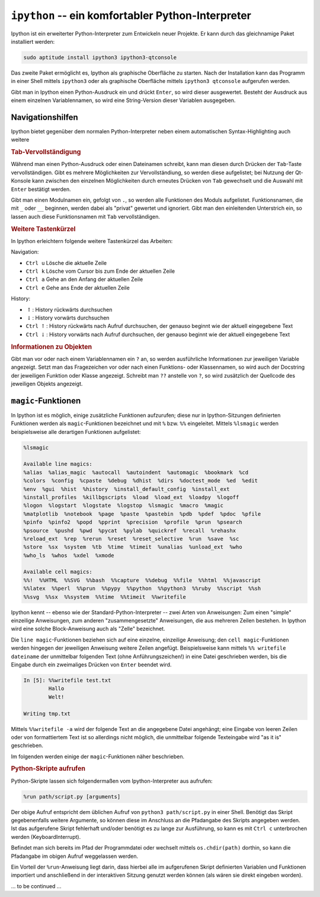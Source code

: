 
``ipython`` -- ein komfortabler Python-Interpreter
==================================================

Ipython ist ein erweiterter Python-Interpreter zum Entwickeln neuer Projekte. Er
kann durch das gleichnamige Paket installiert werden:

.. code-block:: bash

    sudo aptitude install ipython3 ipython3-qtconsole

Das zweite Paket ermöglicht es, Ipython als graphische Oberfläche zu starten.
Nach der Installation kann das Programm in einer Shell mittels ``ipython3`` oder
als graphische Oberfläche mittels ``ipython3 qtconsole`` aufgerufen werden.

Gibt man in Ipython einen Python-Ausdruck ein und drückt ``Enter``, so wird
dieser ausgewertet. Besteht der Ausdruck aus einem einzelnen Variablennamen, so
wird eine String-Version dieser Variablen ausgegeben.

.. _Navigationshilfen:

Navigationshilfen
-----------------

Ipython bietet gegenüber dem normalen Python-Interpreter neben einem
automatischen Syntax-Highlighting auch weitere 

.. rubric:: Tab-Vervollständigung

Während man einen Python-Ausdruck oder einen Dateinamen schreibt, kann man
diesen durch Drücken der ``Tab``-Taste vervollständigen. Gibt es mehrere
Möglichkeiten zur Vervollständiung, so werden diese aufgelistet; bei Nutzung der
Qt-Konsole kann zwischen den einzelnen Möglichkeiten durch erneutes Drücken von
``Tab`` gewechselt und die Auswahl mit ``Enter`` bestätigt werden.

Gibt man einen Modulnamen ein, gefolgt von ``.``, so werden alle Funktionen des
Moduls aufgelistet. Funktionsnamen, die mit ``_`` oder ``__`` beginnen, werden
dabei als "privat" gewertet und ignoriert. Gibt man den einleitenden Unterstrich
ein, so lassen auch diese Funktionsnamen mit ``Tab`` vervollständigen.

.. rubric:: Weitere Tastenkürzel

In Ipython erleichtern folgende weitere Tastenkürzel das Arbeiten:

Navigation:

* ``Ctrl u`` Lösche die aktuelle Zeile
* ``Ctrl k`` Lösche vom Cursor bis zum Ende der aktuellen Zeile
* ``Ctrl a`` Gehe an den Anfang der aktuellen Zeile
* ``Ctrl e`` Gehe ans Ende der aktuellen Zeile

History:

* :math:`\uparrow`: History rückwärts durchsuchen
* :math:`\downarrow`: History vorwärts durchsuchen
* ``Ctrl`` :math:`\uparrow`: History rückwärts nach Aufruf durchsuchen, der
  genauso beginnt wie der aktuell eingegebene Text
* ``Ctrl`` :math:`\downarrow`: History vorwärts nach Aufruf durchsuchen, der
  genauso beginnt wie der aktuell eingegebene Text

..  * ``Ctrl r``: History rückwärts nach Aufrufen durchsuchen, die den
  ..  eingegebenen Text als Muster beinhalten

.. rubric:: Informationen zu Objekten

Gibt man vor oder nach einem Variablennamen ein ``?`` an, so werden
ausführliche Informationen zur jeweiligen Variable angezeigt. Setzt man das
Fragezeichen vor oder nach einen Funktions- oder Klassennamen, so wird auch der
Docstring der jeweiligen Funktion oder Klasse angezeigt. Schreibt man ``??``
anstelle von ``?``, so wird zusätzlich der Quellcode des jeweiligen Objekts
angezeigt.

.. _magic-Funktionen:
.. _magic:

``magic``-Funktionen
--------------------

In Ipython ist es möglich, einige zusätzliche Funktionen aufzurufen; diese nur
in Ipython-Sitzungen definierten Funktionen werden als ``magic``-Funktionen
bezeichnet und mit ``%`` bzw. ``%%`` eingeleitet. Mittels ``%lsmagic`` werden
beispielsweise alle derartigen Funktionen aufgelistet:

.. code-block:: python

    %lsmagic

    Available line magics:
    %alias  %alias_magic  %autocall  %autoindent  %automagic  %bookmark  %cd
    %colors  %config  %cpaste  %debug  %dhist  %dirs  %doctest_mode  %ed  %edit
    %env  %gui  %hist  %history  %install_default_config  %install_ext
    %install_profiles  %killbgscripts  %load  %load_ext  %loadpy  %logoff
    %logon  %logstart  %logstate  %logstop  %lsmagic  %macro  %magic
    %matplotlib  %notebook  %page  %paste  %pastebin  %pdb  %pdef  %pdoc  %pfile
    %pinfo  %pinfo2  %popd  %pprint  %precision  %profile  %prun  %psearch
    %psource  %pushd  %pwd  %pycat  %pylab  %quickref  %recall  %rehashx
    %reload_ext  %rep  %rerun  %reset  %reset_selective  %run  %save  %sc
    %store  %sx  %system  %tb  %time  %timeit  %unalias  %unload_ext  %who
    %who_ls  %whos  %xdel  %xmode

    Available cell magics:
    %%!  %%HTML  %%SVG  %%bash  %%capture  %%debug  %%file  %%html  %%javascript
    %%latex  %%perl  %%prun  %%pypy  %%python  %%python3  %%ruby  %%script  %%sh
    %%svg  %%sx  %%system  %%time  %%timeit  %%writefile

Ipython kennt -- ebenso wie der Standard-Python-Interpreter -- zwei Arten von
Anweisungen: Zum einen "simple" einzeilige Anweisungen, zum anderen
"zusammengesetzte" Anweisungen, die aus mehreren Zeilen bestehen. In Ipython
wird eine solche Block-Anweisung auch als "Zelle" bezeichnet.

Die ``line magic``-Funktionen beziehen sich auf eine einzelne, einzeilige
Anweisung; den ``cell magic``-Funktionen werden hingegen der jeweiligen
Anweisung weitere Zeilen angefügt. Beispielsweise kann mittels ``%% writefile
dateiname`` der unmittelbar folgenden Text (ohne Anführungszeichen!) in eine
Datei geschrieben werden, bis die Eingabe durch ein zweimaliges Drücken von
``Enter`` beendet wird.

.. code-block:: python

    In [5]: %%writefile test.txt
            Hallo
            Welt!

    Writing tmp.txt

Mittels ``%%writefile -a`` wird der folgende Text an die angegebene Datei
angehängt; eine Eingabe von leeren Zeilen oder von formattiertem Text ist so
allerdings nicht möglich, die unmittelbar folgende Texteingabe wird "as it is"
geschrieben.

.. TODO: Mittels der Funktion ``%automagic`` normale magic-Funktionen ohne %
.. aufrufbar machen

Im folgenden werden einige der ``magic``-Funktionen näher beschrieben.

.. _Python-Skripte aufrufen:

.. rubric:: Python-Skripte aufrufen

Python-Skripte lassen sich folgendermaßen vom Ipython-Interpreter aus aufrufen:

.. code-block:: python

    %run path/script.py [arguments]

Der obige Aufruf entspricht dem üblichen Aufruf von ``python3 path/script.py``
in einer Shell. Benötigt das Skript gegebenenfalls weitere Argumente, so können
diese im Anschluss an die Pfadangabe des Skripts angegeben werden. Ist das
aufgerufene Skript fehlerhaft und/oder benötigt es zu lange zur Ausführung, so
kann es mit ``Ctrl c`` unterbrochen werden (KeyboardInterrupt).

Befindet man sich bereits im Pfad der Programmdatei oder wechselt mittels
``os.chdir(path)`` dorthin, so kann die Pfadangabe im obigen Aufruf weggelassen
werden.

Ein Vorteil der ``%run``-Anweisung liegt darin, dass hierbei alle im
aufgerufenen Skript definierten Variablen und Funktionen importiert und
anschließend in der interaktiven Sitzung genutzt werden können (als wären sie
direkt eingeben worden).

... to be continued ...

